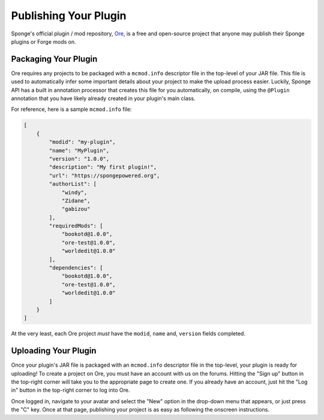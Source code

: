 ======================
Publishing Your Plugin
======================

Sponge's official plugin / mod repository, `Ore <http://ore-staging.spongepowered.org>`_, is a free and open-source
project that anyone may publish their Sponge plugins or Forge mods on.

Packaging Your Plugin
~~~~~~~~~~~~~~~~~~~~~

Ore requires any projects to be packaged with a ``mcmod.info`` descriptor file in the top-level of your JAR file. This
file is used to automatically infer some important details about your project to make the upload process easier.
Luckily, Sponge API has a built in annotation processor that creates this file for you automatically, on compile, using
the ``@Plugin`` annotation that you have likely already created in your plugin's main class.

For reference, here is a sample ``mcmod.info`` file:

.. code-block:: json

    [
        {
            "modid": "my-plugin",
            "name": "MyPlugin",
            "version": "1.0.0",
            "description": "My first plugin!",
            "url": "https://spongepowered.org",
            "authorList": [
                "windy",
                "Zidane",
                "gabizou"
            ],
            "requiredMods": [
                "bookotd@1.0.0",
                "ore-test@1.0.0",
                "worldedit@1.0.0"
            ],
            "dependencies": [
                "bookotd@1.0.0",
                "ore-test@1.0.0",
                "worldedit@1.0.0"
            ]
        }
    ]

At the very least, each Ore project *must* have the ``modid``, ``name`` and, ``version`` fields completed.

Uploading Your Plugin
~~~~~~~~~~~~~~~~~~~~~

Once your plugin's JAR file is packaged with an ``mcmod.info`` descriptor file in the top-level, your plugin is ready
for uploading! To create a project on Ore, you must have an account with us on the forums. Hitting the "Sign up"
button in the top-right corner will take you to the appropriate page to create one. If you already have an account,
just hit the "Log in" button in the top-right corner to log into Ore.

Once logged in, navigate to your avatar and select the "New" option in the drop-down menu that appears, or just press
the "C" key. Once at that page, publishing your project is as easy as following the onscreen instructions.